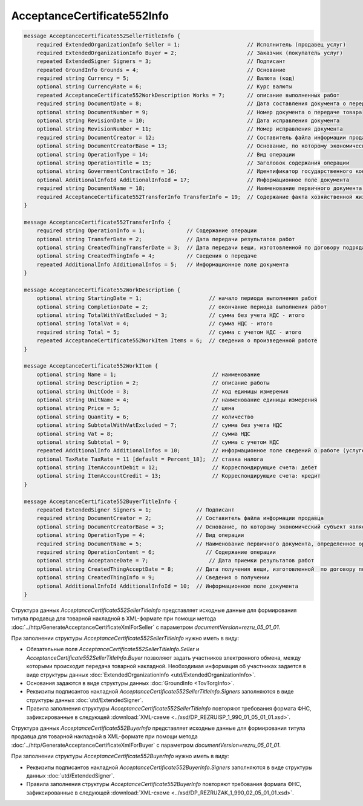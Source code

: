 AcceptanceCertificate552Info
============================

.. code-block:: protobuf

    message AcceptanceCertificate552SellerTitleInfo {
        required ExtendedOrganizationInfo Seller = 1;                     // Исполнитель (продавец услуг)
        required ExtendedOrganizationInfo Buyer = 2;                      // Заказчик (покупатель услуг)
        repeated ExtendedSigner Signers = 3;                              // Подписант
        repeated GroundInfo Grounds = 4;                                  // Основание
        required string Currency = 5;                                     // Валюта (код)
        optional string CurrencyRate = 6;                                 // Курс валюты
        repeated AcceptanceCertificate552WorkDescription Works = 7;       // описание выполненных работ
        required string DocumentDate = 8;                                 // Дата составления документа о передаче товара
        optional string DocumentNumber = 9;                               // Номер документа о передаче товара
        optional string RevisionDate = 10;                                // Дата исправления документа
        optional string RevisionNumber = 11;                              // Номер исправления документа
        required string DocumentCreator = 12;                             // Составитель файла информации продавца
        optional string DocumentCreatorBase = 13;                         // Основание, по которому экономический субъект является составителем файла
        optional string OperationType = 14;                               // Вид операции
        optional string OperationTitle = 15;                              // Заголовок содержания операции
        optional string GovernmentContractInfo = 16;                      // Идентификатор государственного контракта
        optional AdditionalInfoId AdditionalInfoId = 17;                  // Информационное поле документа
        required string DocumentName = 18;                                // Наименование первичного документа, определенное организацией
        required AcceptanceCertificate552TransferInfo TransferInfo = 19;  // Содержание факта хозяйственной жизни - сведения о передаче результатов работ (о предъявлении оказанных услуг)
    }

    message AcceptanceCertificate552TransferInfo { 
        required string OperationInfo = 1;             // Содержание операции
        optional string TransferDate = 2;              // Дата передачи результатов работ
        optional string CreatedThingTransferDate = 3;  // Дата передачи вещи, изготовленной по договору подряда
        optional string CreatedThingInfo = 4;          // Сведения о передаче
        repeated AdditionalInfo AdditionalInfos = 5;   // Информационное поле документа
    }

    message AcceptanceCertificate552WorkDescription {
        optional string StartingDate = 1;                     // начало периода выполнения работ
        optional string CompletionDate = 2;                   // окончание периода выполнения работ
        optional string TotalWithVatExcluded = 3;             // сумма без учета НДС - итого
        optional string TotalVat = 4;                         // сумма НДС - итого
        required string Total = 5;                            // сумма с учетом НДС - итого
        repeated AcceptanceCertificate552WorkItem Items = 6;  // сведения о произведенной работе
    }

    message AcceptanceCertificate552WorkItem {
        optional string Name = 1;                              // наименование
        optional string Description = 2;                       // описание работы
        optional string UnitCode = 3;                          // код единицы измерения
        optional string UnitName = 4;                          // наименование единицы измерения
        optional string Price = 5;                             // цена
        optional string Quantity = 6;                          // количество
        optional string SubtotalWithVatExcluded = 7;           // сумма без учета НДС
        optional string Vat = 8;                               // сумма НДС
        optional string Subtotal = 9;                          // сумма с учетом НДС
        repeated AdditionalInfo AdditionalInfos = 10;          // информационное поле сведений о работе (услуге)
        optional TaxRate TaxRate = 11 [default = Percent_18];  // ставка налога
        optional string ItemAccountDebit = 12;                 // Корреспондирующие счета: дебет
        optional string ItemAccountCredit = 13;                // Корреспондирующие счета: кредит
    }

    message AcceptanceCertificate552BuyerTitleInfo {
        repeated ExtendedSigner Signers = 1;              // Подписант
        required string DocumentCreator = 2;              // Составитель файла информации продавца
        optional string DocumentCreatorBase = 3;          // Основание, по которому экономический субъект является составителем файла
        optional string OperationType = 4;                // Вид операции
        required string DocumentName = 5;                 // Наименование первичного документа, определенное организацией
        required string OperationContent = 6;                // Содержание операции
        optional string AcceptanceDate = 7;                   // Дата приемки результатов работ
        optional string CreatedThingAcceptDate = 8;       // Дата получения вещи, изготовленной  по договору подряда
        optional string CreatedThingInfo = 9;             // Сведения о получении
        optional AdditionalInfoId AdditionalInfoId = 10;  // Информационное поле документа
    }

Структура данных *AcceptanceCertificate552SellerTitleInfo* представляет исходные данные для формирования титула продавца для товарной накладной в XML-формате при помощи метода :doc:`../http/GenerateAcceptanceCertificateXmlForSeller` с параметром `documentVersion=rezru_05_01_01`.

При заполнении структуры *AcceptanceCertificate552SellerTitleInfo* нужно иметь в виду:

-  Обязательные поля *AcceptanceCertificate552SellerTitleInfo.Seller* и *AcceptanceCertificate552SellerTitleInfo.Buyer* позволяют задать участников электронного обмена, между которыми происходит передача товарной накладной. Необходимая информация об участниках задается в виде структуры данных :doc:`ExtendedOrganizationInfo <utd/ExtendedOrganizationInfo>`.

-  Основания задаются в виде структуры данных :doc:`GroundInfo <TovTorgInfo>`.

-  Реквизиты подписантов накладной *AcceptanceCertificate552SellerTitleInfo.Signers* заполняются в виде структуры данных :doc:`utd/ExtendedSigner`.

-  Правила заполнения структуры *AcceptanceCertificate552SellerTitleInfo* повторяют требования формата ФНС, зафиксированные в следующей :download:`XML-схеме <../xsd/DP_REZRUISP_1_990_01_05_01_01.xsd>`.

Структура данных *AcceptanceCertificate552BuyerInfo* представляет исходные данные для формирования титула продавца для товарной накладной в XML-формате при помощи метода :doc:`../http/GenerateAcceptanceCertificateXmlForBuyer` с параметром `documentVersion=rezru_05_01_01`.

При заполнении структуры *AcceptanceCertificate552BuyerInfo* нужно иметь в виду:

-  Реквизиты подписантов накладной *AcceptanceCertificate552BuyerInfo.Signers* заполняются в виде структуры данных :doc:`utd/ExtendedSigner`.

-  Правила заполнения структуры *AcceptanceCertificate552BuyerInfo* повторяют требования формата ФНС, зафиксированные в следующей :download:`XML-схеме <../xsd/DP_REZRUZAK_1_990_02_05_01_01.xsd>`.
